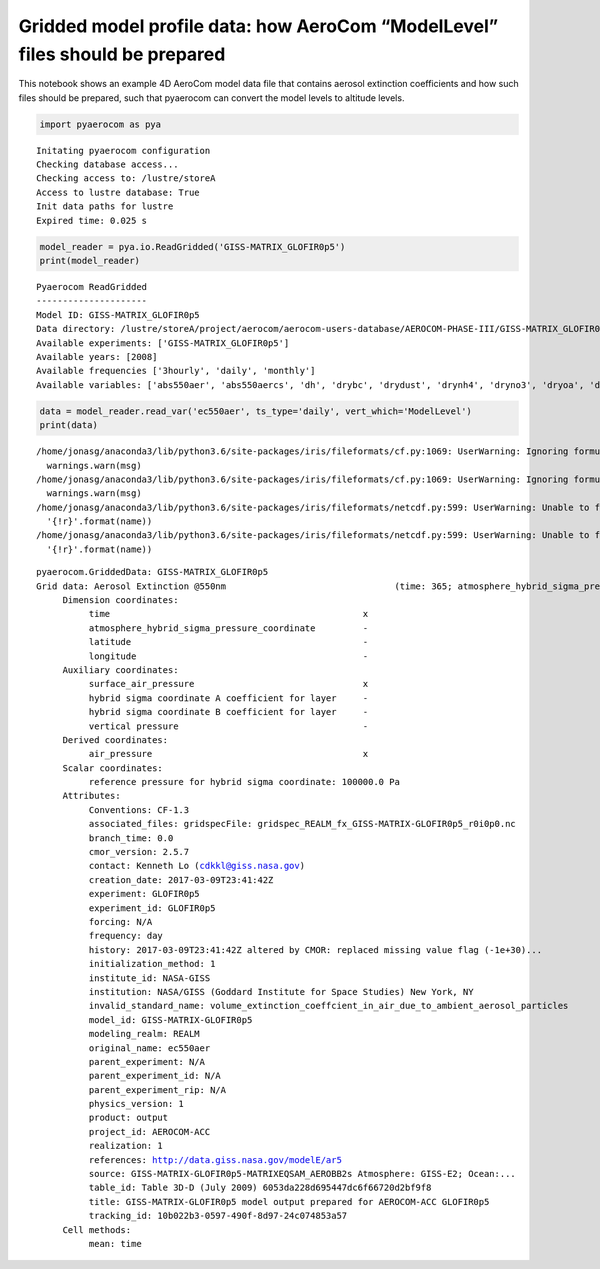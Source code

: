 
Gridded model profile data: how AeroCom “ModelLevel” files should be prepared
~~~~~~~~~~~~~~~~~~~~~~~~~~~~~~~~~~~~~~~~~~~~~~~~~~~~~~~~~~~~~~~~~~~~~~~~~~~~~

This notebook shows an example 4D AeroCom model data file that contains
aerosol extinction coefficients and how such files should be prepared,
such that pyaerocom can convert the model levels to altitude levels.

.. code:: ipython3

    import pyaerocom as pya


.. parsed-literal::

    Initating pyaerocom configuration
    Checking database access...
    Checking access to: /lustre/storeA
    Access to lustre database: True
    Init data paths for lustre
    Expired time: 0.025 s


.. code:: ipython3

    model_reader = pya.io.ReadGridded('GISS-MATRIX_GLOFIR0p5') 
    print(model_reader)


.. parsed-literal::

    
    Pyaerocom ReadGridded
    ---------------------
    Model ID: GISS-MATRIX_GLOFIR0p5
    Data directory: /lustre/storeA/project/aerocom/aerocom-users-database/AEROCOM-PHASE-III/GISS-MATRIX_GLOFIR0p5/renamed
    Available experiments: ['GISS-MATRIX_GLOFIR0p5']
    Available years: [2008]
    Available frequencies ['3hourly', 'daily', 'monthly']
    Available variables: ['abs550aer', 'abs550aercs', 'dh', 'drybc', 'drydust', 'drynh4', 'dryno3', 'dryoa', 'dryso2', 'dryss', 'ec550aer', 'emibc', 'emidms', 'emidust', 'emioa', 'emiso2', 'emiso4', 'emisoa', 'emiss', 'hus', 'mmrbc', 'mmrdust', 'mmrnh4', 'mmrno3', 'mmroa', 'mmrso4', 'mmrss', 'od550aer', 'od550aercs', 'ps', 'rh', 'ta', 'ts', 'uas', 'vas', 'was', 'wetbc', 'wetdust', 'wetnh4', 'wetno3', 'wetoa', 'wetso2', 'wetso4', 'wetss']


.. code:: ipython3

    data = model_reader.read_var('ec550aer', ts_type='daily', vert_which='ModelLevel')
    print(data)


.. parsed-literal::

    /home/jonasg/anaconda3/lib/python3.6/site-packages/iris/fileformats/cf.py:1069: UserWarning: Ignoring formula terms variable 'ps' referenced by data variable 'b_bnds' via variable 'lev': Dimensions ('time', 'lat', 'lon') do not span ('lev', 'bnds')
      warnings.warn(msg)
    /home/jonasg/anaconda3/lib/python3.6/site-packages/iris/fileformats/cf.py:1069: UserWarning: Ignoring formula terms variable 'ps' referenced by data variable 'a_bnds' via variable 'lev': Dimensions ('time', 'lat', 'lon') do not span ('lev', 'bnds')
      warnings.warn(msg)
    /home/jonasg/anaconda3/lib/python3.6/site-packages/iris/fileformats/netcdf.py:599: UserWarning: Unable to find coordinate for variable 'ps'
      '{!r}'.format(name))
    /home/jonasg/anaconda3/lib/python3.6/site-packages/iris/fileformats/netcdf.py:599: UserWarning: Unable to find coordinate for variable 'ps'
      '{!r}'.format(name))


.. parsed-literal::

    pyaerocom.GriddedData: GISS-MATRIX_GLOFIR0p5
    Grid data: Aerosol Extinction @550nm                                (time: 365; atmosphere_hybrid_sigma_pressure_coordinate: 40; latitude: 90; longitude: 144)
         Dimension coordinates:
              time                                                x                                                 -             -              -
              atmosphere_hybrid_sigma_pressure_coordinate         -                                                 x             -              -
              latitude                                            -                                                 -             x              -
              longitude                                           -                                                 -             -              x
         Auxiliary coordinates:
              surface_air_pressure                                x                                                 -             x              x
              hybrid sigma coordinate A coefficient for layer     -                                                 x             -              -
              hybrid sigma coordinate B coefficient for layer     -                                                 x             -              -
              vertical pressure                                   -                                                 x             -              -
         Derived coordinates:
              air_pressure                                        x                                                 x             x              x
         Scalar coordinates:
              reference pressure for hybrid sigma coordinate: 100000.0 Pa
         Attributes:
              Conventions: CF-1.3
              associated_files: gridspecFile: gridspec_REALM_fx_GISS-MATRIX-GLOFIR0p5_r0i0p0.nc
              branch_time: 0.0
              cmor_version: 2.5.7
              contact: Kenneth Lo (cdkkl@giss.nasa.gov)
              creation_date: 2017-03-09T23:41:42Z
              experiment: GLOFIR0p5
              experiment_id: GLOFIR0p5
              forcing: N/A
              frequency: day
              history: 2017-03-09T23:41:42Z altered by CMOR: replaced missing value flag (-1e+30)...
              initialization_method: 1
              institute_id: NASA-GISS
              institution: NASA/GISS (Goddard Institute for Space Studies) New York, NY
              invalid_standard_name: volume_extinction_coeffcient_in_air_due_to_ambient_aerosol_particles
              model_id: GISS-MATRIX-GLOFIR0p5
              modeling_realm: REALM
              original_name: ec550aer
              parent_experiment: N/A
              parent_experiment_id: N/A
              parent_experiment_rip: N/A
              physics_version: 1
              product: output
              project_id: AEROCOM-ACC
              realization: 1
              references: http://data.giss.nasa.gov/modelE/ar5
              source: GISS-MATRIX-GLOFIR0p5-MATRIXEQSAM_AEROBB2s Atmosphere: GISS-E2; Ocean:...
              table_id: Table 3D-D (July 2009) 6053da228d695447dc6f66720d2bf9f8
              title: GISS-MATRIX-GLOFIR0p5 model output prepared for AEROCOM-ACC GLOFIR0p5
              tracking_id: 10b022b3-0597-490f-8d97-24c074853a57
         Cell methods:
              mean: time

